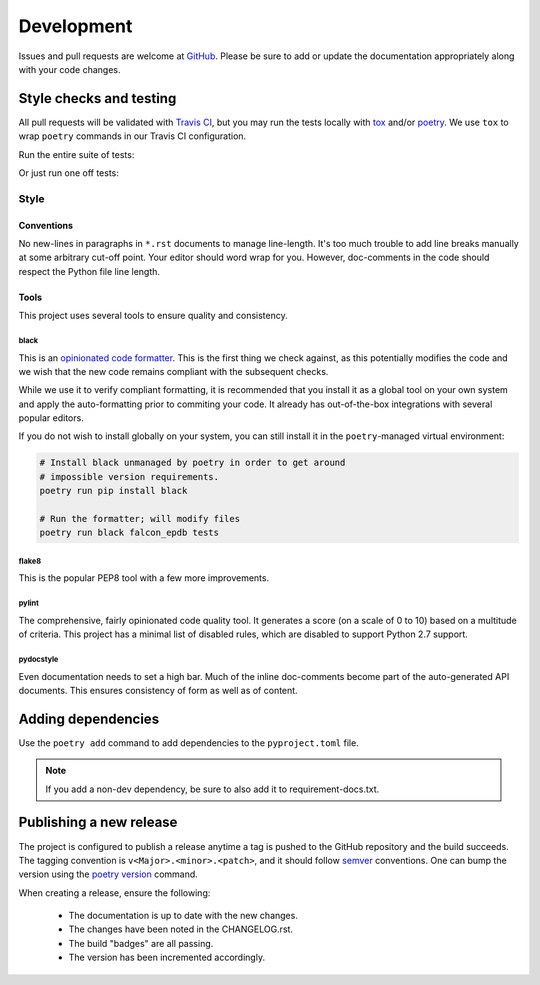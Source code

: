 ###########
Development
###########

Issues and pull requests are welcome at `GitHub`_. Please be sure to add or update the documentation appropriately along with your code changes.


************************
Style checks and testing
************************

All pull requests will be validated with `Travis CI`__, but you may run the tests locally with `tox`_ and/or `poetry`_. We use ``tox`` to wrap ``poetry`` commands in our Travis CI configuration.

Run the entire suite of tests:

.. code-block:: bash
  :caption: **Using tox**

  tox

Or just run one off tests:

.. code-block:: bash
  :caption: **Using poetry**

  # Install the project dependencies, including dev-dependencies into a
  # poetry-managed virtual environment.
  poetry install -E jwt -E fernet

  # Run the individual style checks as needed in the virtual environment
  poetry run black --check falcon_epdb
  poetry run flake8 falcon_epdb tests
  poetry run pylint falcon_epdb
  poetry run pydocstyle falcon_epdb tests

  # Run the unit tests in the virtual environment
  poetry run pytest -v tests

  # Build the docs and find them in docs/_build
  poetry run sphinx-build -b html docs docs/_build


Style
=====

Conventions
-----------
No new-lines in paragraphs in ``*.rst`` documents to manage line-length. It's too much trouble to add line breaks manually at some arbitrary cut-off point. Your editor should word wrap for you. However, doc-comments in the code should respect the Python file line length.

Tools
-----
This project uses several tools to ensure quality and consistency.

black
.....

This is an `opinionated code formatter`__. This is the first thing we check against, as this potentially modifies the code and we wish that the new code remains compliant with the subsequent checks.

While we use it to verify compliant formatting, it is recommended that you install it as a global tool on your own system and apply the auto-formatting prior to commiting your code. It already has out-of-the-box integrations with several popular editors.

If you do not wish to install globally on your system, you can still install it in the ``poetry``-managed virtual environment:

.. code-block:: bash

  # Install black unmanaged by poetry in order to get around
  # impossible version requirements.
  poetry run pip install black

  # Run the formatter; will modify files
  poetry run black falcon_epdb tests

flake8
......
This is the popular PEP8 tool with a few more improvements.

pylint
......
The comprehensive, fairly opinionated code quality tool. It generates a score (on a scale of 0 to 10) based on a multitude of criteria. This project has a minimal list of disabled rules, which are disabled to support Python 2.7 support.

pydocstyle
..........
Even documentation needs to set a high bar. Much of the inline doc-comments become part of the auto-generated API documents. This ensures consistency of form as well as of content.


*******************
Adding dependencies
*******************

Use the ``poetry add`` command to add dependencies to the ``pyproject.toml`` file.

.. code-block:: bash
  :caption: **Using poetry add**

  poetry add cryptography
  poetry add --dev coveralls

.. note:: If you add a non-dev dependency, be sure to also add it to requirement-docs.txt.

************************
Publishing a new release
************************

The project is configured to publish a release anytime a tag is pushed to the GitHub repository and the build succeeds. The tagging convention is ``v<Major>.<minor>.<patch>``, and it should follow `semver`_ conventions. One can bump the version using the `poetry version`__ command.

When creating a release, ensure the following:

  - The documentation is up to date with the new changes.
  - The changes have been noted in the CHANGELOG.rst.
  - The build "badges" are all passing.
  - The version has been incremented accordingly.


.. Links
__ Travis_CI_

.. _Travis_CI: https://travis-ci.org/jcwilson/falcon-epdb

__ opinionated_code_formatter_

.. _opinionated_code_formatter: https://black.readthedocs.io/en/stable

.. _GitHub: https://github.com/jcwilson/falcon-epdb

.. _tox: https://tox.readthedocs.io

.. _poetry: https://poetry.eustace.io/

.. _semver: https://semver.org/

__ poetry_version_

.. _poetry_version: https://poetry.eustace.io/docs/cli/#version
